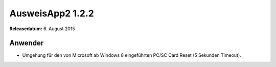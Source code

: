 AusweisApp2 1.2.2
^^^^^^^^^^^^^^^^^

**Releasedatum:** 6. August 2015



Anwender
""""""""
- Umgehung für den von Microsoft ab Windows 8 eingeführten PC/SC Card Reset (5 Sekunden Timeout).
